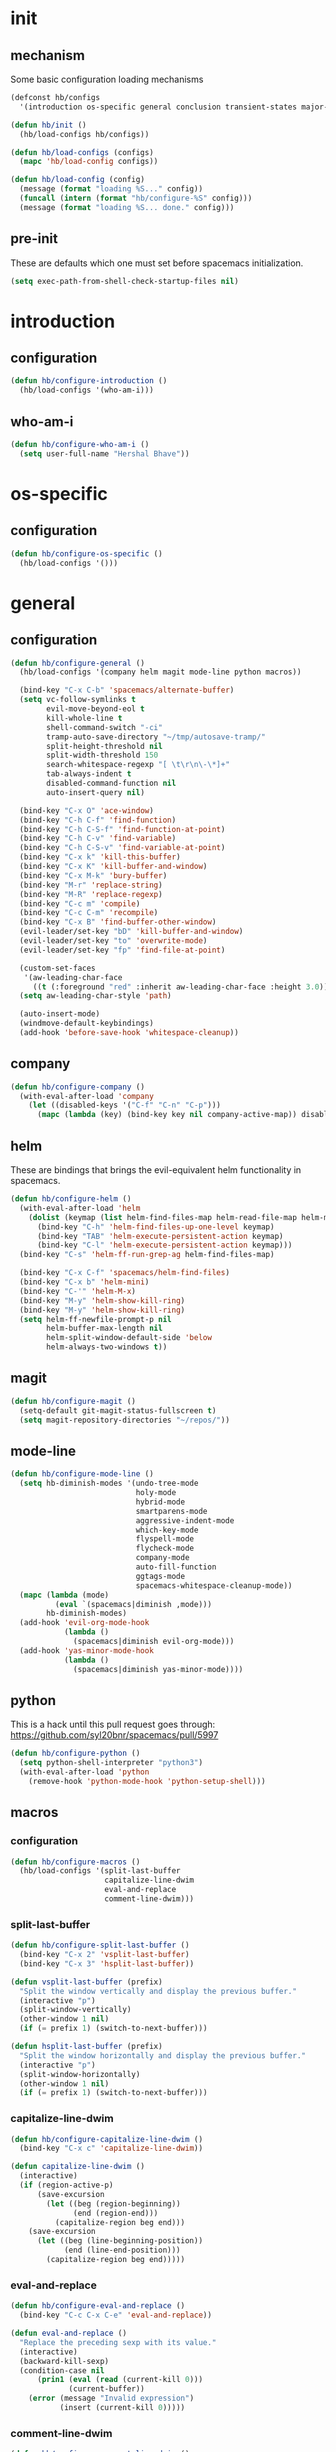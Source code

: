 * init
#+PROPERTY: header-args :mkdirp t
#+STARTUP: content

** mechanism
Some basic configuration loading mechanisms
#+BEGIN_SRC emacs-lisp :tangle yes
  (defconst hb/configs
    '(introduction os-specific general conclusion transient-states major-modes))

  (defun hb/init ()
    (hb/load-configs hb/configs))

  (defun hb/load-configs (configs)
    (mapc 'hb/load-config configs))

  (defun hb/load-config (config)
    (message (format "loading %S..." config))
    (funcall (intern (format "hb/configure-%S" config)))
    (message (format "loading %S... done." config)))
#+END_SRC

** pre-init
These are defaults which one must set before spacemacs initialization.
#+BEGIN_SRC emacs-lisp :tangle yes
  (setq exec-path-from-shell-check-startup-files nil)
#+END_SRC
* introduction
** configuration
#+BEGIN_SRC emacs-lisp :tangle yes
  (defun hb/configure-introduction ()
    (hb/load-configs '(who-am-i)))
#+END_SRC

** who-am-i
#+BEGIN_SRC emacs-lisp :tangle yes
  (defun hb/configure-who-am-i ()
    (setq user-full-name "Hershal Bhave"))
#+END_SRC

* os-specific
** configuration
#+BEGIN_SRC emacs-lisp :tangle yes
  (defun hb/configure-os-specific ()
    (hb/load-configs '()))
#+END_SRC

* general
** configuration
#+BEGIN_SRC emacs-lisp :tangle yes
  (defun hb/configure-general ()
    (hb/load-configs '(company helm magit mode-line python macros))

    (bind-key "C-x C-b" 'spacemacs/alternate-buffer)
    (setq vc-follow-symlinks t
          evil-move-beyond-eol t
          kill-whole-line t
          shell-command-switch "-ci"
          tramp-auto-save-directory "~/tmp/autosave-tramp/"
          split-height-threshold nil
          split-width-threshold 150
          search-whitespace-regexp "[ \t\r\n\-\*]+"
          tab-always-indent t
          disabled-command-function nil
          auto-insert-query nil)

    (bind-key "C-x O" 'ace-window)
    (bind-key "C-h C-f" 'find-function)
    (bind-key "C-h C-S-f" 'find-function-at-point)
    (bind-key "C-h C-v" 'find-variable)
    (bind-key "C-h C-S-v" 'find-variable-at-point)
    (bind-key "C-x k" 'kill-this-buffer)
    (bind-key "C-x K" 'kill-buffer-and-window)
    (bind-key "C-x M-k" 'bury-buffer)
    (bind-key "M-r" 'replace-string)
    (bind-key "M-R" 'replace-regexp)
    (bind-key "C-c m" 'compile)
    (bind-key "C-c C-m" 'recompile)
    (bind-key "C-x B" 'find-buffer-other-window)
    (evil-leader/set-key "bD" 'kill-buffer-and-window)
    (evil-leader/set-key "to" 'overwrite-mode)
    (evil-leader/set-key "fp" 'find-file-at-point)

    (custom-set-faces
     '(aw-leading-char-face
       ((t (:foreground "red" :inherit aw-leading-char-face :height 3.0)))))
    (setq aw-leading-char-style 'path)

    (auto-insert-mode)
    (windmove-default-keybindings)
    (add-hook 'before-save-hook 'whitespace-cleanup))
#+END_SRC

** company
#+BEGIN_SRC emacs-lisp :tangle yes
  (defun hb/configure-company ()
    (with-eval-after-load 'company
      (let ((disabled-keys '("C-f" "C-n" "C-p")))
        (mapc (lambda (key) (bind-key key nil company-active-map)) disabled-keys))))
#+END_SRC

** helm
These are bindings that brings the evil-equivalent helm functionality in
spacemacs.

#+BEGIN_SRC emacs-lisp :tangle yes
  (defun hb/configure-helm ()
    (with-eval-after-load 'helm
      (dolist (keymap (list helm-find-files-map helm-read-file-map helm-map))
        (bind-key "C-h" 'helm-find-files-up-one-level keymap)
        (bind-key "TAB" 'helm-execute-persistent-action keymap)
        (bind-key "C-l" 'helm-execute-persistent-action keymap)))
    (bind-key "C-s" 'helm-ff-run-grep-ag helm-find-files-map)

    (bind-key "C-x C-f" 'spacemacs/helm-find-files)
    (bind-key "C-x b" 'helm-mini)
    (bind-key "C-'" 'helm-M-x)
    (bind-key "M-y" 'helm-show-kill-ring)
    (bind-key "M-y" 'helm-show-kill-ring)
    (setq helm-ff-newfile-prompt-p nil
          helm-buffer-max-length nil
          helm-split-window-default-side 'below
          helm-always-two-windows t))
#+END_SRC

** magit
#+BEGIN_SRC emacs-lisp :tangle yes
  (defun hb/configure-magit ()
    (setq-default git-magit-status-fullscreen t)
    (setq magit-repository-directories "~/repos/"))
#+END_SRC
** mode-line
#+BEGIN_SRC emacs-lisp :tangle yes
  (defun hb/configure-mode-line ()
    (setq hb-diminish-modes '(undo-tree-mode
                              holy-mode
                              hybrid-mode
                              smartparens-mode
                              aggressive-indent-mode
                              which-key-mode
                              flyspell-mode
                              flycheck-mode
                              company-mode
                              auto-fill-function
                              ggtags-mode
                              spacemacs-whitespace-cleanup-mode))
    (mapc (lambda (mode)
            (eval `(spacemacs|diminish ,mode)))
          hb-diminish-modes)
    (add-hook 'evil-org-mode-hook
              (lambda ()
                (spacemacs|diminish evil-org-mode)))
    (add-hook 'yas-minor-mode-hook
              (lambda ()
                (spacemacs|diminish yas-minor-mode))))
#+END_SRC
** python
This is a hack until this pull request goes through:
https://github.com/syl20bnr/spacemacs/pull/5997

#+BEGIN_SRC emacs-lisp :tangle yes
  (defun hb/configure-python ()
    (setq python-shell-interpreter "python3")
    (with-eval-after-load 'python
      (remove-hook 'python-mode-hook 'python-setup-shell)))
#+END_SRC

** macros
*** configuration
#+BEGIN_SRC emacs-lisp :tangle yes
  (defun hb/configure-macros ()
    (hb/load-configs '(split-last-buffer
                       capitalize-line-dwim
                       eval-and-replace
                       comment-line-dwim)))
#+END_SRC
*** split-last-buffer
#+BEGIN_SRC emacs-lisp :tangle yes
  (defun hb/configure-split-last-buffer ()
    (bind-key "C-x 2" 'vsplit-last-buffer)
    (bind-key "C-x 3" 'hsplit-last-buffer))

  (defun vsplit-last-buffer (prefix)
    "Split the window vertically and display the previous buffer."
    (interactive "p")
    (split-window-vertically)
    (other-window 1 nil)
    (if (= prefix 1) (switch-to-next-buffer)))

  (defun hsplit-last-buffer (prefix)
    "Split the window horizontally and display the previous buffer."
    (interactive "p")
    (split-window-horizontally)
    (other-window 1 nil)
    (if (= prefix 1) (switch-to-next-buffer)))
#+END_SRC

*** capitalize-line-dwim
#+BEGIN_SRC emacs-lisp :tangle yes
  (defun hb/configure-capitalize-line-dwim ()
    (bind-key "C-x c" 'capitalize-line-dwim))

  (defun capitalize-line-dwim ()
    (interactive)
    (if (region-active-p)
        (save-excursion
          (let ((beg (region-beginning))
                (end (region-end)))
            (capitalize-region beg end)))
      (save-excursion
        (let ((beg (line-beginning-position))
              (end (line-end-position)))
          (capitalize-region beg end)))))
#+END_SRC

*** eval-and-replace
#+BEGIN_SRC emacs-lisp :tangle yes
  (defun hb/configure-eval-and-replace ()
    (bind-key "C-c C-x C-e" 'eval-and-replace))

  (defun eval-and-replace ()
    "Replace the preceding sexp with its value."
    (interactive)
    (backward-kill-sexp)
    (condition-case nil
        (prin1 (eval (read (current-kill 0)))
               (current-buffer))
      (error (message "Invalid expression")
             (insert (current-kill 0)))))
#+END_SRC

*** comment-line-dwim
#+BEGIN_SRC emacs-lisp :tangle yes
  (defun hb/configure-comment-line-dwim ()
    (bind-key "C-;" 'comment-line-dwim))

  (defun comment-line-dwim (&optional arg)
    "Replacement for the comment-dwim command.
      If no region is selected and current line is not blank and we
      are not at the end of the line, then comment current line.
      Replaces default behaviour of comment-dwim, when it inserts
      comment at the end of the line."
    (interactive "*P")
    (comment-normalize-vars)
    (if (or (and (not (region-active-p))
                 (not (looking-at "[ \t]*$")))
            (and (not (equal comment-end ""))
                 (looking-at (hb/quotemeta comment-end))))
        (if (looking-at (hb/quotemeta comment-end))
            (progn
              (comment-or-uncomment-region
               (if (comment-beginning)
                   (comment-beginning)
                 (line-beginning-position))
               (line-end-position))
              (delete-trailing-whitespace
               (line-beginning-position) (line-end-position)))
          (comment-or-uncomment-region
           (line-beginning-position) (line-end-position)))
      (comment-dwim arg)))

  (defun hb/quotemeta (str-val)
    "Return STR-VAL with all non-word characters and / escaped with backslash.
   This is more vigorous than `shell-quote-argument'."
    (save-match-data
      (replace-regexp-in-string "\\([^A-Za-z_0-9 /]\\)" "\\\\\\1" str-val)))


#+END_SRC

*** copy-buffer-file-path
#+BEGIN_SRC emacs-lisp :tangle yes
  (defun hb/configure-copy-buffer-file-path ()
    (evil-leader/set-key "by" 'copy-buffer-file-path))

  (defun copy-buffer-file-path ()
    (interactive)
    (kill-new (buffer-file-name)))
#+END_SRC

* layers
These are layers which tangle into the =layers= directory.

** ag
:PROPERTIES:
:header-args+: :tangle layers/hb-ag/packages.el
:END:

#+BEGIN_SRC emacs-lisp
  (setq hb-ag-packages '(ag))

  (defun hb-ag/init-ag ()
    (use-package ag))
#+END_SRC

** c++
:PROPERTIES:
:header-args+: :tangle layers/hb-c++/packages.el
:END:

#+BEGIN_SRC emacs-lisp
  (setq hb-c++-packages '(function-args rtags helm-rtags))

  (defun hb-c++/init-function-args ()
    (use-package function-args))

  (defun hb-c++/post-init-function-args ()
    (fa-config-default)
    (setq semantic-idle-scheduler-idle-time 300)
    (setq semantic-idle-scheduler-work-idle-time 600)
    (with-eval-after-load 'cc-mode
      (bind-key "C-c i" 'helm-semantic-or-imenu c++-mode-map)))

  (defun hb-c++/init-rtags ()
    (use-package rtags))

  (defun hb-c++/post-init-rtags ()
    (rtags-enable-standard-keybindings)
    (with-eval-after-load 'cc-mode
      (bind-key "M-." 'rtags-find-symbol-at-point)
      (bind-key "M-," 'rtags-find-all-references-at-point)))

  (defun hb-c++/init-helm-rtags ()
    (use-package helm-rtags))

  (defun hb-c++/post-init-helm-rtags ()
    (require 'helm-rtags)
    (setq rtags-display-result-backend 'helm))
#+END_SRC

** TODO cmake
:PROPERTIES:
:header-args+: :tangle layers/hb-cmake/packages.el
:END:

=cmake-ide= is causing problems for me: It's giving me =Wrong type argument:
stringp, nil= when I visit a file in a project which does not have a
=CMakeLists.txt= file. It looks like =cmake-ide= is trying to expand the real path
for a =CMakeLists.txt= file regardless of whether or not it finds the file. I
should file a bug and a pull request when I get a chance.

#+BEGIN_SRC emacs-lisp
  (setq hb-cmake-packages '(cmake-ide))

  (defun hb-cmake/init-cmake-ide ()
    (use-package cmake-ide))

  (defun hb-cmake/post-init-cmake-ide ()
    (setq cmake-ide-build-pool-use-persistent-naming t)
    ;; (cmake-ide-setup)
    )
#+END_SRC

** editing
:PROPERTIES:
:header-args+: :tangle layers/hb-editing/packages.el
:END:

#+BEGIN_SRC emacs-lisp
  (setq hb-editing-packages '(embrace expand-region multiple-cursors))

  ;; Embrace
  (defun hb-editing/init-embrace ()
    (use-package embrace))

  (defun hb-editing/post-init-embrace ()
    (evil-leader/set-key "se" 'embrace-commander))

  ;; Expand-Region
  (defun hb-editing/post-init-expand-region ()
    (bind-key "C-=" 'er/expand-region)
    (bind-key "C-+" 'er/contract-region))

  ;; Multiple-Cursors
  (defun hb-editing/init-multiple-cursors ()
    (use-package multiple-cursors))

  (defun hb-editing/post-init-multiple-cursors ()
    (hb/configure-mc))

  (defun hb/configure-mc-isearch ()
    (defvar jc/mc-search--last-term nil)
    (defun jc/mc-search (search-command)
      ;; Read new search term when not repeated command or applying to fake cursors
      (when (and (not mc--executing-command-for-fake-cursor)
                 (not (eq last-command 'jc/mc-search-forward))
                 (not (eq last-command 'jc/mc-search-backward)))
        (setq jc/mc-search--last-term (read-from-minibuffer "Search: ")))
      (funcall search-command jc/mc-search--last-term))
    (defun jc/mc-search-forward ()
      "Simplified version of forward search that supports multiple cursors"
      (interactive)
      (jc/mc-search 'search-forward))
    (defun jc/mc-search-backward ()
      "Simplified version of backward search that supports multiple cursors"
      (interactive)
      (jc/mc-search 'search-backward)))

  (defun hb/configure-mc-bindings ()
    (bind-key "C-S-c C-S-c" 'mc/edit-lines)
    (bind-key "C-S-SPC" 'set-rectangular-region-anchor)
    (bind-key "C->" 'mc/mark-next-like-this)
    (bind-key "C-<" 'mc/mark-previous-like-this)
    (bind-key "C-c C-<" 'mc/mark-all-like-this)
    (bind-key "C-c C->" 'mc/mark-all-like-this-dwim)
    (bind-key "C-c ~" 'mc/insert-numbers)
    (bind-key "M-~" 'mc/sort-regions)
    (bind-key "C-~" 'mc/reverse-regions)
    (bind-key "C-S-c C-e" 'mc/edit-ends-of-lines)
    (bind-key "C-S-c C-a" 'mc/edit-beginnings-of-lines)
    (bind-key "C-s" 'jc/mc-search-forward mc/keymap)
    (bind-key "C-r" 'jc/mc-search-backward mc/keymap))

  (defun hb/configure-mc-fixes ()
    (bind-key "M-SPC" 'just-one-space mc/keymap))

  (defun hb/configure-mc ()
    (hb/configure-mc-isearch)
    (hb/configure-mc-bindings)
    (hb/configure-mc-fixes))
#+END_SRC

** javascript
:PROPERTIES:
:header-args+: :tangle layers/hb-javascript/packages.el
:END:

#+BEGIN_SRC emacs-lisp
  (setq hb-javascript-packages '(js2-mode typescript-mode))

  (defun hb-javascript/post-init-js2-mode ()
    (setq js-indent-level 2
          js2-basic-offset 2
          js2-include-node-externs t)
    (hb-javascript/configure-skeleton)
    (hb-javascript/configure-node)
    (add-hook 'js2-mode-hook 'hb-javascript/configure-js-style))

  (defun hb-javascript/post-init-typescript-mode ()
    (add-hook 'typescript-mode-hook 'hb-javascript/configure-js-style))

  (defun hb-javascript/configure-skeleton ()
    (define-skeleton js-skeleton "Javascript skeleton" nil "'use strict';" \n \n -)
    (define-auto-insert '("\\.js" . "Javascript skeleton")
      'js-skeleton))

  (defun hb-javascript/configure-js-style ()
    (setq comment-start "/*")
    (setq comment-end "*/"))

  (defun hb-javascript/configure-node ()
    (with-eval-after-load 'js2-mode
      (bind-key "C-x C-n" 'hb-javascript/node-eval js2-mode-map)
      (spacemacs/set-leader-keys-for-major-mode 'js2-mode "n" 'u/node-eval)))

  (defconst node-eval-buffer "*node.js*")

  (defun hb-javascript/node-eval-helper ()
    "Evaluate the current buffer (or region if mark-active), and
  return the result"
    ;; delete the contents of the current node buffer
    (when (get-buffer node-eval-buffer)
      (with-current-buffer node-eval-buffer
        (delete-region (point-min) (point-max))))

    ;; Setup some variables
    (let ((debug-on-error t) (start 1) (end 1))

      ;; If the mark is active, set the point and mark to the selected region;
      ;; else select the entire buffer.
      (cond
       (mark-active
        (setq start (point))
        (setq end (mark)))
       (t
        (setq start (point-min))
        (setq end (point-max))))

      ;; Send the input from `start` to `end` through stdin to the node process.
      ;; This will popluate the `node-eval-buffer` with the results.
      (call-process-region
       start end     ; seems the order does not matter
       "node"        ; node.js
       nil           ; don't delete region
       node-eval-buffer     ; output buffer
       nil)          ; no redisply during output

      (setq deactivate-mark t)
      (with-current-buffer node-eval-buffer
        (buffer-string))))

  (defun hb-javascript/node-eval (&optional prefix)
    "Evalute the current buffer (or region if mark-active), and
  print the result in the message buffer. When given a prefix
  argument, also push the results into the kill-ring."
    (interactive "P")
    (let ((contents (hb-javascript/node-eval-helper)))
      (when prefix (kill-new contents))
      (message "%s" contents)))
#+END_SRC

** lisp
:PROPERTIES:
:header-args+: :tangle layers/hb-lisp/packages.el
:END:

#+BEGIN_SRC emacs-lisp
  (setq hb-lisp-packages '(smartparens aggressive-indent))
#+END_SRC

*** smartparens
#+BEGIN_SRC emacs-lisp
  (defun hb-lisp/post-init-smartparens ()
    (hb-lisp/add-hook-to-lisp-modes 'hb-lisp/configure-lisp-smartparens)
    (smartparens-global-mode)
    (setq sp-escape-quotes-after-insert nil))

  (defvar hb-lisp-mode-hooks
    '(emacs-lisp-mode-hook lisp-mode-hook lisp-interaction-mode-hook minibuffer-setup-hook)
    "Major mode hooks which require smartparens to be extra lispy")

  (defun hb-lisp/add-hook-to-lisp-modes (hook-to-add)
    (mapc (lambda (hook)
            (add-hook hook hook-to-add))
          hb-lisp-mode-hooks))

  (defun hb-lisp/configure-lisp-smartparens ()
    (sp-local-pair major-mode "'" nil :actions nil)
    (sp-local-pair major-mode "`" nil :actions nil)
    (turn-on-smartparens-strict-mode))
#+END_SRC

*** aggressive-indent
#+BEGIN_SRC emacs-lisp
  (defun hb-lisp/post-init-aggressive-indent ()
    (hb-lisp/add-hook-to-lisp-modes 'aggressive-indent-mode))
#+END_SRC


** magithub
:PROPERTIES:
:header-args+: :tangle layers/hb-magithub/packages.el
:END:

#+BEGIN_SRC emacs-lisp
  (setq hb-magithub-packages '(magithub))

  (defun hb-magithub/init-magithub ()
    (use-package magithub
      :after magit
      :config (magithub-feature-autoinject t)))
#+END_SRC
** org
:PROPERTIES:
:header-args+: :tangle layers/hb-org/packages.el
:END:

#+BEGIN_SRC emacs-lisp
  (setq hb-org-packages '(org writegood-mode smartparens))
#+END_SRC

*** org
**** general
#+BEGIN_SRC emacs-lisp
  (defun hb-org/post-init-org ()
    (with-eval-after-load 'org
      (hb-org/general-setup)
      (hb-org/template-setup)
      (hb-org/gtd-setup))
    (with-eval-after-load 'ob-tangle
      (remove-hook 'org-babel-pre-tangle-hook 'save-buffer)))

  (defun hb-org/show-subtree-with-context (&optional ignored)
    (save-excursion
      (org-up-element)
      (org-show-subtree)))

  (defun hb-org/tangle-if-modified ()
    (interactive)
    (let ((modified (buffer-modified-p)))
      (save-buffer)
      (if modified (org-babel-tangle))))

  (defun hb-org/tangle-parent-buffer ()
    (interactive)
    (let ((modified (buffer-modified-p)))
      (org-edit-src-save)
      (if modified
          (with-current-buffer (org-src--source-buffer)
            (org-babel-tangle)))))

  (defun hb-org/remove-empty-drawer-on-clock-out ()
    (interactive)
    (save-excursion
      (beginning-of-line 0)
      (org-remove-empty-drawer-at "LOGBOOK" (point))))


  (defun hb-org/template-for-lang (key lang &optional options)
    (list key (concat "#+BEGIN_SRC " lang " "
                      (when (plist-get options :tangle) ":tangle yes")
                      "\n?\n#+END_SRC")))

  (defun hb-org/template-setup ()
    (mapc (lambda (template)
            (add-to-list 'org-structure-template-alist
                         (hb-org/template-for-lang
                          (car template) (cadr template) (cddr template))))
          '(("st" "emacs-lisp" :tangle t)
            ("se" "emacs-lisp")
            ("sh" "sh")
            ("sf" "fundamental"))))

  (defun hb-org/general-setup ()
    (bind-key "C-x C-s" 'hb-org/tangle-if-modified org-mode-map)
    (bind-key "C-c j" 'org-goto org-mode-map)
    (bind-key "C-x C-s" 'hb-org/tangle-parent-buffer org-src-mode-map)

    (advice-add 'org-goto :after 'hb-org/show-subtree-with-context)

    (setq org-special-ctrl-a/e t
          org-goto-interface 'outline-path-completion
          org-goto-max-level 10
          org-outline-path-complete-in-steps nil
          org-src-window-setup 'other-window
          org-startup-indented t
          org-hide-emphasis-markers t
          org-startup-folded 'content
          org-log-into-drawer "LOG"
          org-use-sub-superscripts '{}
          org-export-with-sub-superscripts nil
          org-src-fontify-natively nil
          org-list-allow-alphabetical t
          org-use-fast-todo-selection t
          org-agenda-files '("~/repos/org/")
          org-directory "~/repos/org/"
          org-default-notes-file "~/repos/org/refile.org"
          org-tags-column -80
          org-refile-targets '((nil :maxlevel . 9)
                               (org-agenda-files :maxlevel . 9)))

    (add-hook 'org-clock-out-hook 'remove-empty-drawer-on-clock-out 'append)
    (add-hook 'org-mode-hook 'turn-on-auto-fill)
    (add-hook 'org-mode-hook 'turn-off-show-smartparens-mode))

  (defun hb-org/gtd-setup ()
    (setq org-todo-keywords
          '((sequence "TODO(t!/@)" "HOLD(h@)" "NEXT(n!)" "INPROG(i!)"
                      "WAITING(w@)" "REVIEW(r@)" "|"
                      "DONE(d@)" "CANCELLED(c@)")
            (sequence "|" "PLAN(p!)" "MEETING(m!)")
            (sequence "PROJECT(r!)" "|" "DONE(d@)" "CANCELLED(c@)")
            (sequence "OPEN(o!)" "|" "CLOSED(l!)")))
    (setq org-todo-keyword-faces
          '(("TODO" :foreground "red" :weight bold)
            ("REVIEW" :foreground "orange" :weight bold)
            ("NEXT" :foreground "orange" :weight bold)
            ("INPROG" :foreground "orange" :weight bold)
            ("HOLD" :foreground "orange" :weight bold)
            ("WAITING" :foreground "orange" :weight bold)
            ("DONE" org-done)
            ("CANCELLED" org-done)
            ("PROJECT" :foreground "purple" :weight bold)
            ("PLAN" :foreground "purple" :weight bold)
            ("MEETING" :foreground "blue" :weight bold)
            ("OPEN" :foreground "blue" :weight bold))))
#+END_SRC
**** capture
#+BEGIN_SRC emacs-lisp
  (setq org-capture-templates
        '(("t" "todo" entry (file "~/repos/org/refile.org")
           "* TODO %?\n%U\n%a\n")
          ("j" "Journal" entry (file+datetree "~/repos/org/diary.org")
           "* %?\n%U\n")
          ("m" "Meeting" entry (file "~/repos/org/refile.org")
           "* MEETING with %? :meeting:\n%U")))
#+END_SRC

*** writegood
#+BEGIN_SRC emacs-lisp
  (defun hb-org/init-writegood-mode ()
    (use-package writegood-mode))

  (defun hb-org/post-init-writegood-mode ()
    (add-hook 'org-mode-hook 'writegood-turn-on))
#+END_SRC

*** smartparens
#+BEGIN_SRC emacs-lisp
  (defun hb-org/post-init-smartparens ()
    (add-hook 'org-mode-hook 'hb-org/configure-smartparens))

  (defun hb-org/configure-smartparens ()
    (sp-local-pair 'org-mode "/" "/" :unless '(sp-point-after-word-p))
    (sp-local-pair 'org-mode "_" "_" :unless '(sp-point-after-word-p))
    (sp-local-pair 'org-mode "=" "=" :unless '(sp-point-after-word-p))
    (sp-local-pair 'org-mode "'" "'" :unless '(sp-point-after-word-p))
    (sp-local-pair 'org-mode "`" "`" :unless '(sp-point-after-word-p)))
#+END_SRC

** python
:PROPERTIES:
:header-args+: :tangle layers/hb-python/packages.el
:END:
#+BEGIN_SRC emacs-lisp
  (setq hb-python-packages '(highlight-indentation python))

  (defun hb-python/init-highlight-indentation ()
    (use-package highlight-indentation))

  (defun hb-python/post-init-highlight-indentation ()
    (add-hook 'python-mode-hook 'highlight-indentation-mode))

  (defun hb-python/post-init-python ()
    (setq python-indent-offset 4))
#+END_SRC
** smartparens
:PROPERTIES:
:header-args+: :tangle layers/hb-smartparens/packages.el
:END:

#+BEGIN_SRC emacs-lisp
  (setq hb-smartparens-packages '(smartparens))

  (defun hb-smartparens/post-init-smartparens ()
    (hb-smartparens/configure))

  (defun hb-smartparens/configure ()
    (smartparens-global-mode)
    (show-smartparens-global-mode)
    (hb-smartparens/configure-bindings)
    (hb-smartparens/configure-specialcase))

  (defun hb-smartparens/configure-bindings ()
    (evil-leader/set-key "jx" 'sp-join-sexp)
    (dolist (binding hb/smartparens-bindings)
      (bind-key (car binding) (cdr binding) smartparens-mode-map)))

  (defvar hb/smartparens-bindings
    '(("C-*" . sp-wrap-with-parens)
      ("C-\"" . sp-wrap-with-double-quotes)
      ("C-<backspace>" . sp-splice-sexp)
      ("C-)" . sp-forward-slurp-sexp)
      ("C-(" . sp-forward-barf-sexp)
      ("C-{" . sp-backward-slurp-sexp)
      ("C-}" . sp-backward-barf-sexp)
      ("M-<up>" . sp-splice-sexp-killing-backward)))

  (defun sp-wrap-with-double-quotes (&optional arg)
    (interactive "P")
    (sp-wrap-with-pair "\""))

  (defun sp-wrap-with-parens (&optional arg)
    (interactive "P")
    (sp-wrap-with-pair "("))

  (defun hb-smartparens/configure-specialcase ()
    (sp-local-pair 'text-mode "'" "'" :unless '(sp-point-after-word-p)))
#+END_SRC

** TODO spell-checking
I need to turn on spell checking for the major modes I would like to
spell-check.
** formatting
:PROPERTIES:
:header-args+: :tangle layers/hb-formatting/packages.el
:END:

#+BEGIN_SRC emacs-lisp
  (setq hb-formatting-packages '(visual-fill-column))

  (defun hb-formatting/init-visual-fill-column ()
    (use-package visual-fill-column))
#+END_SRC

** web
:PROPERTIES:
:header-args+: :tangle layers/hb-web/packages.el
:END:

#+BEGIN_SRC emacs-lisp
  (setq hb-web-packages '(web-mode))

  (defun hb-web/post-init-web-mode ()
    (add-hook 'web-mode-hook 'hb-web/configure-web-mode))

  (defun hb-web/configure-web-mode ()
    (mapc (lambda (mode)
            (set (intern-soft (format "web-mode-%S-indent-offset" mode)) 2))
          '(css sql code attr-value attr markup))
    (setq web-mode-enable-current-column-highlight t)
    (setq web-mode-enable-current-element-highlight t)
    (hb-web/configure-bindings))

  (defun hb-web/configure-bindings ()
    (bind-key "C-M-a" 'web-mode-element-beginning web-mode-map)
    (bind-key "C-M-e" 'web-mode-element-end web-mode-map)
    (bind-key "C-c <backspace>" 'web-mode-element-vanish web-mode-map)
    (bind-key "C-c t" 'web-mode-element-rename web-mode-map))
#+END_SRC

** yasnippet
:PROPERTIES:
:header-args+: :tangle layers/hb-yasnippet/packages.el
:END:

#+BEGIN_SRC emacs-lisp
  (setq hb-yasnippet-packages '(yasnippet))

  (defun hb-yasnippet/expand ()
    (interactive)
    (indent-for-tab-command)
    (yas-expand))

  (defun hb-yasnippet/post-init-yasnippet ()
    (with-eval-after-load 'yasnippet
      (add-hook 'prog-mode-hook 'yas-minor-mode-on)
      (bind-key "TAB" 'hb-yasnippet/expand yas-minor-mode-map)))
#+END_SRC

* transient-states
** configuration
#+BEGIN_SRC emacs-lisp :tangle yes
  (defun hb/configure-transient-states ()
    (hb/load-configs '(movement-transient-state)))
#+END_SRC
** movement
Scrolling in emacs corresponds to moving the document, not the viewport. Thus
"scrolling up" moves the document down, or appears as if the viewport moves up.

#+BEGIN_SRC emacs-lisp :tangle yes
  (defvar hb/scrolling-distance 10)

  (defun hb/configure-movement-transient-state ()
    (spacemacs|define-transient-state movement
      :doc "[j]down [k]up [f]orward [b]ack [u]p [d]own [q]uit"
      :evil-leader "m."
      :bindings
      ("j" hb/scroll-up)
      ("k" hb/scroll-down)
      ("f" scroll-up-command)
      ("b" scroll-down-command)
      ("d" hb/scroll-up-half-page)
      ("u" hb/scroll-down-half-page)
      ("/" isearch-forward)
      ("s" helm-swoop)
      ("q" nil :exit t)))

  (defun hb/scroll-down ()
    (interactive)
    (scroll-down-command hb/scrolling-distance))

  (defun hb/scroll-up ()
    (interactive)
    (scroll-up-command hb/scrolling-distance))

  (defun hb/scroll-down-half-page ()
    (interactive)
    (scroll-down-command (/ (window-height) 2)))

  (defun hb/scroll-up-half-page ()
    (interactive)
    (scroll-up-command (/ (window-height) 2)))

#+END_SRC
* major-modes
** configuration
#+BEGIN_SRC emacs-lisp :tangle yes
  (defun hb/configure-major-modes ()
    (hb/load-configs '(clang-major-mode compilation-major-mode help-major-mode)))
#+END_SRC

** clang
#+BEGIN_SRC emacs-lisp :tangle yes
  (defun hb/configure-clang-major-mode ()
    (add-hook 'c++-mode-hook 'hb/configure-clang-major-mode-hook))

  (defun hb/configure-clang-major-mode-hook ()
    (setq c-basic-offset 4
          comment-start "/*"
          comment-end "*/"))
#+END_SRC

** compilation-mode
#+BEGIN_SRC emacs-lisp :tangle yes
  (defun hb/configure-compilation-major-mode ()
    (add-hook 'compilation-filter-hook 'colorize-compilation-buffer)
    (add-hook 'compilation-finish-functions 'compilation-remove-window-on-success))

  (defun colorize-compilation-buffer ()
    (let ((inhibit-read-only t))
      (ansi-color-apply-on-region compilation-filter-start (point-max))))

  (defun compilation-remove-window-on-success (buffer exit-str)
    (when (string-match "finished" exit-str)
      (message (format "burying buffer: %s" exit-str))
      (with-current-buffer buffer
        (bury-buffer buffer)
        (delete-windows-on buffer))))
#+END_SRC

** help-mode
#+BEGIN_SRC emacs-lisp :tangle yes
  (defun hb/configure-help-major-mode ()
    (bind-key "[" 'help-go-back help-mode-map)
    (bind-key "]" 'help-go-forward help-mode-map))
#+END_SRC
* conclusion

We have to reload Org here because it doesn't always load properly initially,
especially after configuration. This ensures that Org will always initialize
properly.
#+BEGIN_SRC emacs-lisp :tangle yes
  (defun hb/configure-conclusion ()
    (org-reload)
    (find-file hb/init-file))
  (provide 'init-new)
#+END_SRC

All done!
